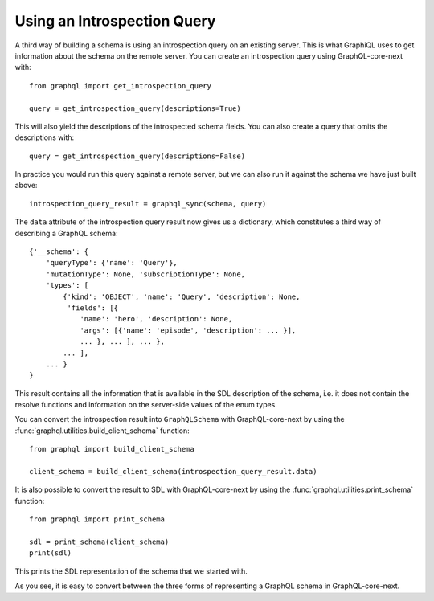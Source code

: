Using an Introspection Query
----------------------------

A third way of building a schema is using an introspection query on an
existing server. This is what GraphiQL uses to get information about the
schema on the remote server. You can create an introspection query using
GraphQL-core-next with::

    from graphql import get_introspection_query

    query = get_introspection_query(descriptions=True)

This will also yield the descriptions of the introspected schema fields.
You can also create a query that omits the descriptions with::

    query = get_introspection_query(descriptions=False)

In practice you would run this query against a remote server, but we can
also run it against the schema we have just built above::

    introspection_query_result = graphql_sync(schema, query)

The ``data`` attribute of the introspection query result now gives us a
dictionary, which constitutes a third way of describing a GraphQL schema::

    {'__schema': {
        'queryType': {'name': 'Query'},
        'mutationType': None, 'subscriptionType': None,
        'types': [
            {'kind': 'OBJECT', 'name': 'Query', 'description': None,
             'fields': [{
                'name': 'hero', 'description': None,
                'args': [{'name': 'episode', 'description': ... }],
                ... }, ... ], ... },
            ... ],
        ... }
    }

This result contains all the information that is available in the SDL
description of the schema, i.e. it does not contain the resolve functions
and information on the server-side values of the enum types.

You can convert the introspection result into ``GraphQLSchema`` with
GraphQL-core-next by using the :func:`graphql.utilities.build_client_schema`
function::

    from graphql import build_client_schema

    client_schema = build_client_schema(introspection_query_result.data)


It is also possible to convert the result to SDL with GraphQL-core-next by
using the :func:`graphql.utilities.print_schema` function::

    from graphql import print_schema

    sdl = print_schema(client_schema)
    print(sdl)

This prints the SDL representation of the schema that we started with.

As you see, it is easy to convert between the three forms of representing
a GraphQL schema in GraphQL-core-next.
